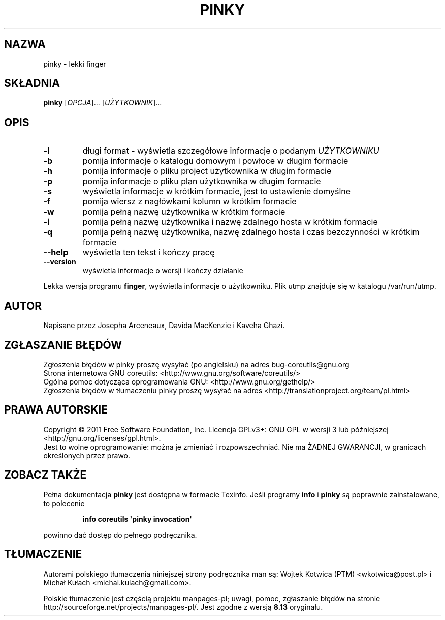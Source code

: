.\" DO NOT MODIFY THIS FILE!  It was generated by help2man 1.35.
.\"*******************************************************************
.\"
.\" This file was generated with po4a. Translate the source file.
.\"
.\"*******************************************************************
.\" This file is distributed under the same license as original manpage
.\" Copyright of the original manpage:
.\" Copyright © 1984-2008 Free Software Foundation, Inc. (GPL-3+)
.\" Copyright © of Polish translation:
.\" Wojtek Kotwica (PTM) <wkotwica@post.pl>, 2000.
.\" Michał Kułach <michal.kulach@gmail.com>, 2012.
.TH PINKY 1 "wrzesień 2011" "GNU coreutils 8.12.197\-032bb" "Polecenia użytkownika"
.SH NAZWA
pinky \- lekki finger
.SH SKŁADNIA
\fBpinky\fP [\fIOPCJA\fP]... [\fIUŻYTKOWNIK\fP]...
.SH OPIS
.\" Add any additional description here
.TP 
\fB\-l\fP
długi format \- wyświetla szczegółowe informacje o podanym \fIUŻYTKOWNIKU\fP
.TP 
\fB\-b\fP
pomija informacje o katalogu domowym i powłoce w długim formacie
.TP 
\fB\-h\fP
pomija informacje o pliku project użytkownika w długim formacie
.TP 
\fB\-p\fP
pomija informacje o pliku plan użytkownika w długim formacie
.TP 
\fB\-s\fP
wyświetla informacje w krótkim formacie, jest to ustawienie domyślne
.TP 
\fB\-f\fP
pomija wiersz z nagłówkami kolumn w krótkim formacie
.TP 
\fB\-w\fP
pomija pełną nazwę użytkownika w krótkim formacie
.TP 
\fB\-i\fP
pomija pełną nazwę użytkownika i nazwę zdalnego hosta w krótkim formacie
.TP 
\fB\-q\fP
pomija pełną nazwę użytkownika, nazwę zdalnego hosta i czas bezczynności w
krótkim formacie
.TP 
\fB\-\-help\fP
wyświetla ten tekst i kończy pracę
.TP 
\fB\-\-version\fP
wyświetla informacje o wersji i kończy działanie
.PP
Lekka wersja programu \fBfinger\fP, wyświetla informacje o użytkowniku. Plik
utmp znajduje się w katalogu /var/run/utmp.
.SH AUTOR
Napisane przez Josepha Arceneaux, Davida MacKenzie i Kaveha Ghazi.
.SH ZGŁASZANIE\ BŁĘDÓW
Zgłoszenia błędów w pinky proszę wysyłać (po angielsku) na adres
bug\-coreutils@gnu.org
.br
Strona internetowa GNU coreutils:
<http://www.gnu.org/software/coreutils/>
.br
Ogólna pomoc dotycząca oprogramowania GNU:
<http://www.gnu.org/gethelp/>
.br
Zgłoszenia błędów w tłumaczeniu pinky proszę wysyłać na adres
<http://translationproject.org/team/pl.html>
.SH PRAWA\ AUTORSKIE
Copyright \(co 2011 Free Software Foundation, Inc. Licencja GPLv3+: GNU GPL
w wersji 3 lub późniejszej <http://gnu.org/licenses/gpl.html>.
.br
Jest to wolne oprogramowanie: można je zmieniać i rozpowszechniać. Nie ma
ŻADNEJ\ GWARANCJI, w granicach określonych przez prawo.
.SH "ZOBACZ TAKŻE"
Pełna dokumentacja \fBpinky\fP jest dostępna w formacie Texinfo. Jeśli programy
\fBinfo\fP i \fBpinky\fP są poprawnie zainstalowane, to polecenie
.IP
\fBinfo coreutils \(aqpinky invocation\(aq\fP
.PP
powinno dać dostęp do pełnego podręcznika.
.SH TŁUMACZENIE
Autorami polskiego tłumaczenia niniejszej strony podręcznika man są:
Wojtek Kotwica (PTM) <wkotwica@post.pl>
i
Michał Kułach <michal.kulach@gmail.com>.
.PP
Polskie tłumaczenie jest częścią projektu manpages-pl; uwagi, pomoc, zgłaszanie błędów na stronie http://sourceforge.net/projects/manpages-pl/. Jest zgodne z wersją \fB 8.13 \fPoryginału.
